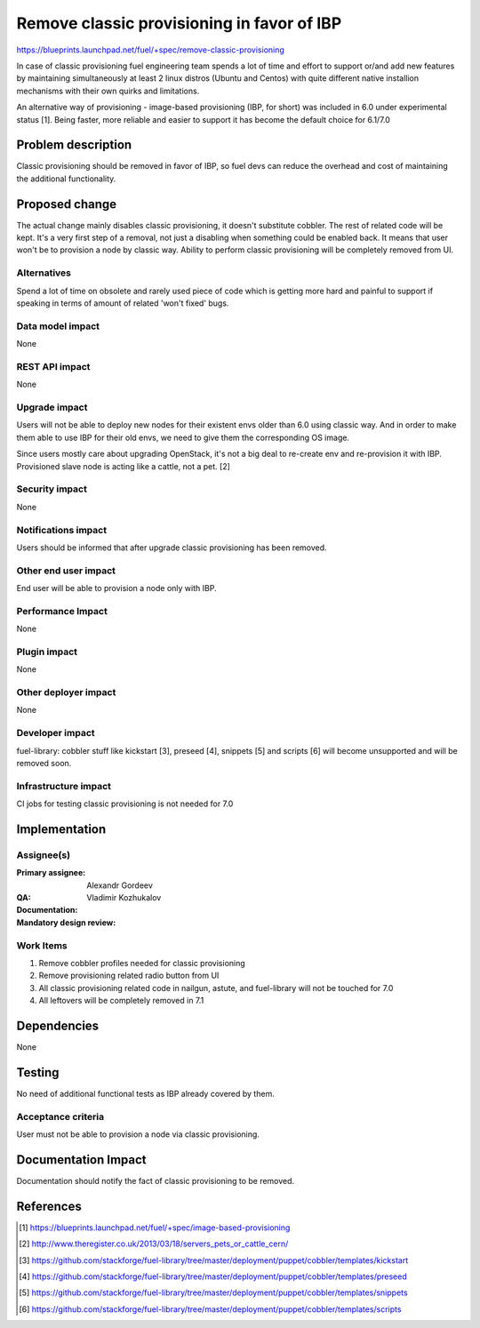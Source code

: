 ===========================================
Remove classic provisioning in favor of IBP
===========================================

https://blueprints.launchpad.net/fuel/+spec/remove-classic-provisioning

In case of classic provisioning fuel engineering team spends a lot of time
and effort to support or/and add new features by maintaining simultaneously at
least 2 linux distros (Ubuntu and Centos) with quite different native
installion mechanisms with their own quirks and limitations.

An alternative way of provisioning - image-based provisioning (IBP, for short)
was included in 6.0 under experimental status [1]. Being faster, more reliable
and easier to support it has become the default choice for 6.1/7.0

Problem description
===================

Classic provisioning should be removed in favor of IBP,
so fuel devs can reduce the overhead and cost of maintaining the
additional functionality.

Proposed change
===============

The actual change mainly disables classic provisioning, it doesn't substitute
cobbler. The rest of related code will be kept.
It's a very first step of a removal, not just a disabling when something
could be enabled back.
It means that user won't be to provision a node by classic way.
Ability to perform classic provisioning will be completely removed from UI.

Alternatives
------------

Spend a lot of time on obsolete and rarely used piece of code which is
getting more hard and painful to support if speaking in terms of amount of
related 'won't fixed' bugs.

Data model impact
-----------------

None

REST API impact
---------------

None

Upgrade impact
--------------

Users will not be able to deploy new nodes for their existent envs older than
6.0 using classic way. And in order to make them able to use IBP for their old
envs, we need to give them the corresponding OS image.

Since users mostly care about upgrading OpenStack, it's not a big deal to
re-create env and re-provision it with IBP. Provisioned slave node is acting
like a cattle, not a pet. [2]

Security impact
---------------

None

Notifications impact
--------------------

Users should be informed that after upgrade classic provisioning has been
removed.

Other end user impact
---------------------

End user will be able to provision a node only with IBP.

Performance Impact
------------------

None

Plugin impact
-------------

None

Other deployer impact
---------------------

None

Developer impact
----------------

fuel-library: cobbler stuff like kickstart [3], preseed [4], snippets [5] and
scripts [6] will become unsupported and will be removed soon.

Infrastructure impact
---------------------

CI jobs for testing classic provisioning is not needed for 7.0

Implementation
==============

Assignee(s)
-----------

:Primary assignee: Alexandr Gordeev

:QA:

:Documentation:

:Mandatory design review: Vladimir Kozhukalov

Work Items
----------

1. Remove cobbler profiles needed for classic provisioning
2. Remove provisioning related radio button from UI
3. All classic provisioning related code in nailgun, astute, and fuel-library
   will not be touched for 7.0
4. All leftovers will be completely removed in 7.1

Dependencies
============

None

Testing
=======

No need of additional functional tests as IBP already covered by them.

Acceptance criteria
-------------------

User must not be able to provision a node via classic provisioning.

Documentation Impact
====================

Documentation should notify the fact of classic provisioning to be removed.

References
==========

.. [1] https://blueprints.launchpad.net/fuel/+spec/image-based-provisioning
.. [2] http://www.theregister.co.uk/2013/03/18/servers_pets_or_cattle_cern/
.. [3] https://github.com/stackforge/fuel-library/tree/master/deployment/puppet/cobbler/templates/kickstart
.. [4] https://github.com/stackforge/fuel-library/tree/master/deployment/puppet/cobbler/templates/preseed
.. [5] https://github.com/stackforge/fuel-library/tree/master/deployment/puppet/cobbler/templates/snippets
.. [6] https://github.com/stackforge/fuel-library/tree/master/deployment/puppet/cobbler/templates/scripts

